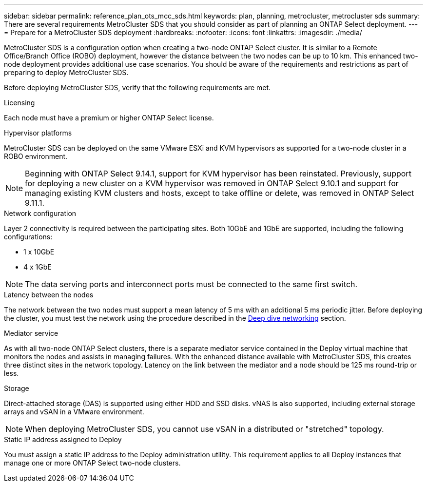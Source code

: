 ---
sidebar: sidebar
permalink: reference_plan_ots_mcc_sds.html
keywords: plan, planning, metrocluster, metrocluster sds
summary: There are several requirements MetroCluster SDS that you should consider as part of planning an ONTAP Select deployment.
---
= Prepare for a MetroCluster SDS deployment
:hardbreaks:
:nofooter:
:icons: font
:linkattrs:
:imagesdir: ./media/

[.lead]
MetroCluster SDS is a configuration option when creating a two-node ONTAP Select cluster. It is similar to a Remote Office/Branch Office (ROBO) deployment, however the distance between the two nodes can be up to 10 km. This enhanced two-node deployment provides additional use case scenarios. You should be aware of the requirements and restrictions as part of preparing to deploy MetroCluster SDS.

Before deploying MetroCluster SDS, verify that the following requirements are met.

.Licensing

Each node must have a premium or higher ONTAP Select license.

.Hypervisor platforms

MetroCluster SDS can be deployed on the same VMware ESXi and KVM hypervisors as supported for a two-node cluster in a ROBO environment.

[NOTE]
====
Beginning with ONTAP Select 9.14.1, support for KVM hypervisor has been reinstated. Previously, support for deploying a new cluster on a KVM hypervisor was removed in ONTAP Select 9.10.1 and support for managing existing KVM clusters and hosts, except to take offline or delete, was removed in ONTAP Select 9.11.1.
====

.Network configuration

Layer 2 connectivity is required between the participating sites. Both 10GbE and 1GbE are supported, including the following configurations:

* 1 x 10GbE
* 4 x 1GbE

[NOTE]
The data serving ports and interconnect ports must be connected to the same first switch.

.Latency between the nodes

The network between the two nodes must support a mean latency of 5 ms with an additional 5 ms periodic jitter. Before deploying the cluster, you must test the network using the procedure described in the link:concept_nw_concepts_chars.html[Deep dive networking] section.

.Mediator service

As with all two-node ONTAP Select clusters, there is a separate mediator service contained in the Deploy virtual machine that monitors the nodes and assists in managing failures. With the enhanced distance available with MetroCluster SDS, this creates three distinct sites in the network topology. Latency on the link between the mediator and a node should be 125 ms round-trip or less.

.Storage

Direct-attached storage (DAS) is supported using either HDD and SSD disks. vNAS is also supported, including external storage arrays and vSAN in a VMware environment.

[NOTE]
When deploying MetroCluster SDS, you cannot use vSAN in a distributed or "stretched" topology.

.Static IP address assigned to Deploy

You must assign a static IP address to the Deploy administration utility. This requirement applies to all Deploy instances that manage one or more ONTAP Select two-node clusters.

// 2023-09-26, ONTAPDOC-1204